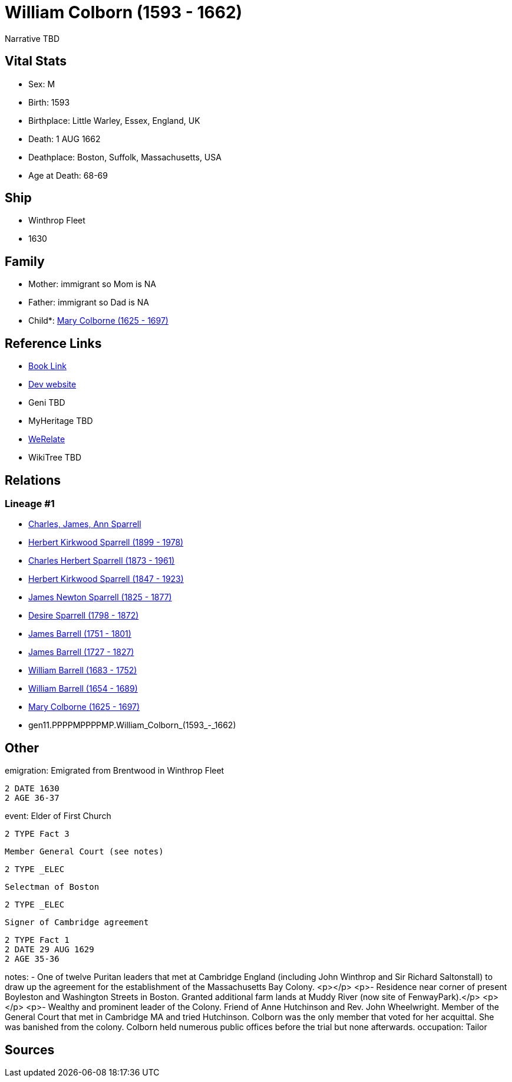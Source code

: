 = William Colborn (1593 - 1662)

Narrative TBD


== Vital Stats


* Sex: M
* Birth: 1593
* Birthplace: Little Warley, Essex, England, UK
* Death: 1 AUG 1662
* Deathplace: Boston, Suffolk, Massachusetts, USA
* Age at Death: 68-69


== Ship
* Winthrop Fleet
* 1630


== Family
* Mother: immigrant so Mom is NA
* Father: immigrant so Dad is NA
* Child*: https://github.com/sparrell/cfs_ancestors/blob/main/Vol_02_Ships/V2_C5_Ancestors/V2_C5_G10/gen10.PPPPMPPPPM.Mary_Colborne.adoc[Mary Colborne (1625 - 1697)]


== Reference Links
* https://github.com/sparrell/cfs_ancestors/blob/main/Vol_02_Ships/V2_C5_Ancestors/V2_C5_G11/gen11.PPPPMPPPPMP.William_Colborn.adoc[Book Link]
* https://cfsjksas.gigalixirapp.com/person?p=p0179[Dev website]
* Geni TBD
* MyHeritage TBD
* https://www.werelate.org/wiki/Person:William_Colborn_%281%29[WeRelate]
* WikiTree TBD

== Relations
=== Lineage #1
* https://github.com/spoarrell/cfs_ancestors/tree/main/Vol_02_Ships/V2_C1_Principals/0_intro_principals.adoc[Charles, James, Ann Sparrell]
* https://github.com/sparrell/cfs_ancestors/blob/main/Vol_02_Ships/V2_C5_Ancestors/V2_C5_G1/gen1.P.Herbert_Kirkwood_Sparrell.adoc[Herbert Kirkwood Sparrell (1899 - 1978)]
* https://github.com/sparrell/cfs_ancestors/blob/main/Vol_02_Ships/V2_C5_Ancestors/V2_C5_G2/gen2.PP.Charles_Herbert_Sparrell.adoc[Charles Herbert Sparrell (1873 - 1961)]
* https://github.com/sparrell/cfs_ancestors/blob/main/Vol_02_Ships/V2_C5_Ancestors/V2_C5_G3/gen3.PPP.Herbert_Kirkwood_Sparrell.adoc[Herbert Kirkwood Sparrell (1847 - 1923)]
* https://github.com/sparrell/cfs_ancestors/blob/main/Vol_02_Ships/V2_C5_Ancestors/V2_C5_G4/gen4.PPPP.James_Newton_Sparrell.adoc[James Newton Sparrell (1825 - 1877)]
* https://github.com/sparrell/cfs_ancestors/blob/main/Vol_02_Ships/V2_C5_Ancestors/V2_C5_G5/gen5.PPPPM.Desire_Sparrell.adoc[Desire Sparrell (1798 - 1872)]
* https://github.com/sparrell/cfs_ancestors/blob/main/Vol_02_Ships/V2_C5_Ancestors/V2_C5_G6/gen6.PPPPMP.James_Barrell.adoc[James Barrell (1751 - 1801)]
* https://github.com/sparrell/cfs_ancestors/blob/main/Vol_02_Ships/V2_C5_Ancestors/V2_C5_G7/gen7.PPPPMPP.James_Barrell.adoc[James Barrell (1727 - 1827)]
* https://github.com/sparrell/cfs_ancestors/blob/main/Vol_02_Ships/V2_C5_Ancestors/V2_C5_G8/gen8.PPPPMPPP.William_Barrell.adoc[William Barrell (1683 - 1752)]
* https://github.com/sparrell/cfs_ancestors/blob/main/Vol_02_Ships/V2_C5_Ancestors/V2_C5_G9/gen9.PPPPMPPPP.William_Barrell.adoc[William Barrell (1654 - 1689)]
* https://github.com/sparrell/cfs_ancestors/blob/main/Vol_02_Ships/V2_C5_Ancestors/V2_C5_G10/gen10.PPPPMPPPPM.Mary_Colborne.adoc[Mary Colborne (1625 - 1697)]
* gen11.PPPPMPPPPMP.William_Colborn_(1593_-_1662)


== Other
emigration:  Emigrated from Brentwood in Winthrop Fleet
----
2 DATE 1630
2 AGE 36-37
----

event:  Elder of First Church
----
2 TYPE Fact 3
----
 Member General Court (see notes)
----
2 TYPE _ELEC
----
 Selectman of Boston
----
2 TYPE _ELEC
----
 Signer of Cambridge agreement
----
2 TYPE Fact 1
2 DATE 29 AUG 1629
2 AGE 35-36
----

notes: - One of twelve Puritan leaders that met at Cambridge England (including John Winthrop and Sir Richard Saltonstall) to draw up the agreement for the establishment of the Massachusetts Bay Colony. <p></p> <p>- Residence near corner of present Boyleston and Washington Streets in Boston. Granted additional farm lands at Muddy River (now site of FenwayPark).</p> <p></p> <p>- Wealthy and prominent leader of the Colony. Friend of Anne Hutchinson and Rev. John Wheelwright. Member of the General Court that met in Cambridge MA and tried Hutchinson. Colborn was the only member that voted for her acquittal. She was banished from the colony. Colborn held numerous public offices before the trial but none afterwards.
occupation: Tailor

== Sources

